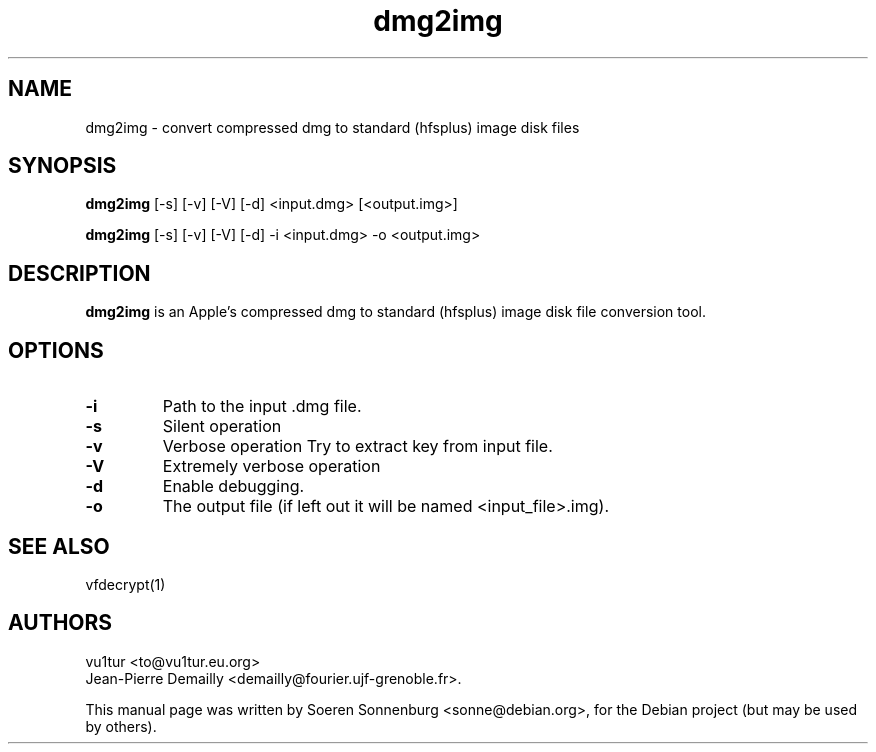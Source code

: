 .TH "dmg2img" 1
.SH NAME
dmg2img \- convert compressed dmg to standard (hfsplus) image disk files
.SH SYNOPSIS
.B dmg2img
[-s] [-v] [-V] [-d] <input.dmg> [<output.img>]
.PP
.B dmg2img
[-s] [-v] [-V] [-d] -i <input.dmg> -o <output.img>
.SH DESCRIPTION
.B dmg2img
is an Apple's compressed dmg to standard (hfsplus) image disk file conversion tool.
.SH OPTIONS
.TP
.B \-i
Path to the input .dmg file.
.TP
.B \-s
Silent operation
.TP
.B \-v
Verbose operation
Try to extract key from input file.
.TP
.B \-V
Extremely verbose operation
.TP
.B \-d
Enable debugging.
.TP
.B \-o
The output file (if left out it will be named <input_file>.img).
.SH "SEE ALSO"
vfdecrypt(1)
.SH AUTHORS
.TP
vu1tur <to@vu1tur.eu.org>
.TP
Jean-Pierre Demailly <demailly@fourier.ujf-grenoble.fr>.
.PP
This manual page was written by Soeren Sonnenburg <sonne@debian.org>,
for the Debian project (but may be used by others).
